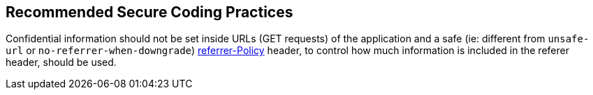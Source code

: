 == Recommended Secure Coding Practices

Confidential information should not be set inside URLs (GET requests) of the application and a safe (ie: different from ``++unsafe-url++`` or ``++no-referrer-when-downgrade++``) https://developer.mozilla.org/en-US/docs/Web/HTTP/Headers/Referrer-Policy[referrer-Policy] header, to control how much information is included in the referer header, should be used.
